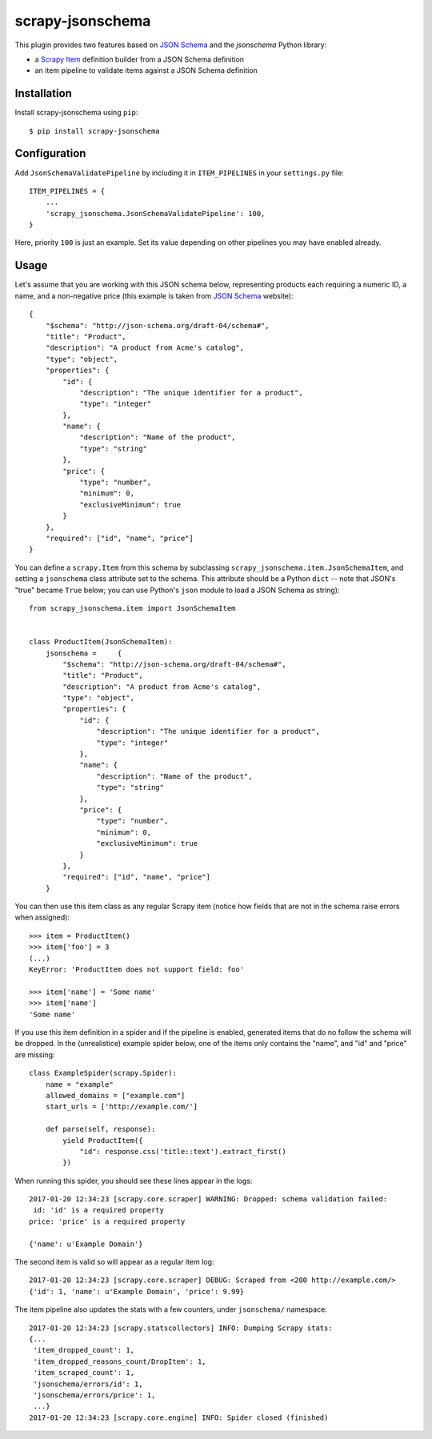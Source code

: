 =================
scrapy-jsonschema
=================

.. image:: https://travis-ci.org/scrapy-plugins/scrapy-jsonschema.svg?branch=master
    :target: https://travis-ci.org/scrapy-plugins/scrapy-jsonschema

.. image:: https://codecov.io/gh/scrapy-plugins/scrapy-jsonschema/branch/master/graph/badge.svg
  :target: https://codecov.io/gh/scrapy-plugins/scrapy-jsonschema

This plugin provides two features based on `JSON Schema`_ and the
`jsonschema` Python library:

* a `Scrapy Item`_ definition builder from a JSON Schema definition
* an item pipeline to validate items against a JSON Schema definition

.. _jsonschema: https://pypi.python.org/pypi/jsonschema
.. _Scrapy Item: https://docs.scrapy.org/en/latest/topics/items.html


Installation
============

Install scrapy-jsonschema using ``pip``::

    $ pip install scrapy-jsonschema


Configuration
=============

Add ``JsonSchemaValidatePipeline`` by including it in ``ITEM_PIPELINES``
in your ``settings.py`` file::

   ITEM_PIPELINES = {
       ...
       'scrapy_jsonschema.JsonSchemaValidatePipeline': 100,
   }

Here, priority ``100`` is just an example.
Set its value depending on other pipelines you may have enabled already.


Usage
=====

Let's assume that you are working with this JSON schema below,
representing products each requiring a numeric ID, a name, and a non-negative price
(this example is taken from `JSON Schema`_ website)::

    {
        "$schema": "http://json-schema.org/draft-04/schema#",
        "title": "Product",
        "description": "A product from Acme's catalog",
        "type": "object",
        "properties": {
            "id": {
                "description": "The unique identifier for a product",
                "type": "integer"
            },
            "name": {
                "description": "Name of the product",
                "type": "string"
            },
            "price": {
                "type": "number",
                "minimum": 0,
                "exclusiveMinimum": true
            }
        },
        "required": ["id", "name", "price"]
    }

You can define a ``scrapy.Item`` from this schema by subclassing
``scrapy_jsonschema.item.JsonSchemaItem``, and setting a ``jsonschema``
class attribute set to the schema.
This attribute should be a Python ``dict`` -- note that JSON's "true" became ``True`` below;
you can use Python's ``json`` module to load a JSON Schema as string)::

    from scrapy_jsonschema.item import JsonSchemaItem


    class ProductItem(JsonSchemaItem):
        jsonschema =     {
            "$schema": "http://json-schema.org/draft-04/schema#",
            "title": "Product",
            "description": "A product from Acme's catalog",
            "type": "object",
            "properties": {
                "id": {
                    "description": "The unique identifier for a product",
                    "type": "integer"
                },
                "name": {
                    "description": "Name of the product",
                    "type": "string"
                },
                "price": {
                    "type": "number",
                    "minimum": 0,
                    "exclusiveMinimum": true
                }
            },
            "required": ["id", "name", "price"]
        }

You can then use this item class as any regular Scrapy item
(notice how fields that are not in the schema raise errors when assigned)::

    >>> item = ProductItem()
    >>> item['foo'] = 3
    (...)
    KeyError: 'ProductItem does not support field: foo'

    >>> item['name'] = 'Some name'
    >>> item['name']
    'Some name'

If you use this item definition in a spider and if the pipeline is enabled,
generated items that do no follow the schema will be dropped.
In the (unrealistice) example spider below, one of the items only contains the "name",
and "id" and "price" are missing::

    class ExampleSpider(scrapy.Spider):
        name = "example"
        allowed_domains = ["example.com"]
        start_urls = ['http://example.com/']

        def parse(self, response):
            yield ProductItem({
                "id": response.css('title::text').extract_first()
            })

When running this spider, you should see these lines appear in the logs::

    2017-01-20 12:34:23 [scrapy.core.scraper] WARNING: Dropped: schema validation failed:
     id: 'id' is a required property
    price: 'price' is a required property

    {'name': u'Example Domain'}

The second item is valid so will appear as a regular item log::

    2017-01-20 12:34:23 [scrapy.core.scraper] DEBUG: Scraped from <200 http://example.com/>
    {'id': 1, 'name': u'Example Domain', 'price': 9.99}


The item pipeline also updates the stats with a few counters, under
``jsonschema/`` namespace::

    2017-01-20 12:34:23 [scrapy.statscollectors] INFO: Dumping Scrapy stats:
    {...
     'item_dropped_count': 1,
     'item_dropped_reasons_count/DropItem': 1,
     'item_scraped_count': 1,
     'jsonschema/errors/id': 1,
     'jsonschema/errors/price': 1,
     ...}
    2017-01-20 12:34:23 [scrapy.core.engine] INFO: Spider closed (finished)


.. _JSON Schema: http://json-schema.org/
